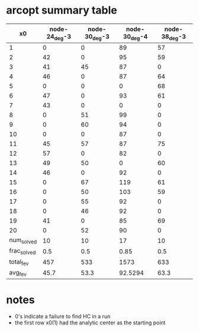 * arcopt summary table

|-------------+---------------+---------------+---------------+---------------|
|          x0 | node-24_deg-3 | node-30_deg-3 | node-30_deg-4 | node-38_deg-3 |
|-------------+---------------+---------------+---------------+---------------|
|           1 |             0 |             0 |            89 |            57 |
|           2 |            42 |             0 |            95 |            59 |
|           3 |            41 |            45 |            87 |             0 |
|           4 |            46 |             0 |            87 |            64 |
|           5 |             0 |             0 |             0 |            68 |
|           6 |            47 |             0 |            93 |            61 |
|           7 |            43 |             0 |             0 |             0 |
|           8 |             0 |            51 |            99 |             0 |
|           9 |             0 |            60 |            94 |             0 |
|          10 |             0 |             0 |            87 |             0 |
|          11 |            45 |            57 |            87 |            75 |
|          12 |            57 |             0 |            82 |             0 |
|          13 |            49 |            50 |             0 |            60 |
|          14 |            46 |             0 |            92 |             0 |
|          15 |             0 |            67 |           119 |            61 |
|          16 |             0 |            50 |           103 |            59 |
|          17 |             0 |            55 |            92 |             0 |
|          18 |             0 |            46 |            92 |             0 |
|          19 |            41 |             0 |            85 |            69 |
|          20 |             0 |            52 |            90 |             0 |
|-------------+---------------+---------------+---------------+---------------|
|  num_solved |            10 |            10 |            17 |            10 |
| frac_solved |           0.5 |           0.5 |          0.85 |           0.5 |
|   total_fev |           457 |           533 |          1573 |           633 |
|     avg_fev |          45.7 |          53.3 |       92.5294 |          63.3 |
|-------------+---------------+---------------+---------------+---------------|

* notes

- 0's indicate a failure to find HC in a run
- the first row x0(1) had the analytic center as the starting point


